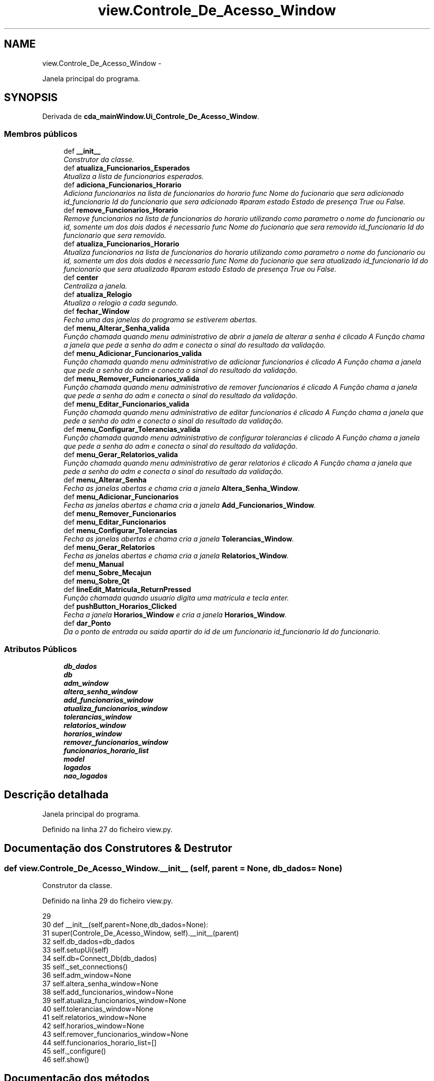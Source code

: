 .TH "view.Controle_De_Acesso_Window" 3 "Terça, 24 de Dezembro de 2013" "Version 2" "Controle de Acesso" \" -*- nroff -*-
.ad l
.nh
.SH NAME
view.Controle_De_Acesso_Window \- 
.PP
Janela principal do programa\&.  

.SH SYNOPSIS
.br
.PP
.PP
Derivada de \fBcda_mainWindow\&.Ui_Controle_De_Acesso_Window\fP\&.
.SS "Membros públicos"

.in +1c
.ti -1c
.RI "def \fB__init__\fP"
.br
.RI "\fIConstrutor da classe\&. \fP"
.ti -1c
.RI "def \fBatualiza_Funcionarios_Esperados\fP"
.br
.RI "\fIAtualiza a lista de funcionarios esperados\&. \fP"
.ti -1c
.RI "def \fBadiciona_Funcionarios_Horario\fP"
.br
.RI "\fIAdiciona funcionarios na lista de funcionarios do horario  func Nome do fucionario que sera adicionado  id_funcionario Id do funcionario que sera adicionado #param estado Estado de presença True ou False\&. \fP"
.ti -1c
.RI "def \fBremove_Funcionarios_Horario\fP"
.br
.RI "\fIRemove funcionarios na lista de funcionarios do horario utilizando como parametro o nome do funcionario ou id, somente um dos dois dados é necessario  func Nome do fucionario que sera removido  id_funcionario Id do funcionario que sera removido\&. \fP"
.ti -1c
.RI "def \fBatualiza_Funcionarios_Horario\fP"
.br
.RI "\fIAtualiza funcionarios na lista de funcionarios do horario utilizando como parametro o nome do funcionario ou id, somente um dos dois dados é necessario  func Nome do fucionario que sera atualizado  id_funcionario Id do funcionario que sera atualizado #param estado Estado de presença True ou False\&. \fP"
.ti -1c
.RI "def \fBcenter\fP"
.br
.RI "\fICentraliza a janela\&. \fP"
.ti -1c
.RI "def \fBatualiza_Relogio\fP"
.br
.RI "\fIAtualiza o relogio a cada segundo\&. \fP"
.ti -1c
.RI "def \fBfechar_Window\fP"
.br
.RI "\fIFecha uma das janelas do programa se estiverem abertas\&. \fP"
.ti -1c
.RI "def \fBmenu_Alterar_Senha_valida\fP"
.br
.RI "\fIFunção chamada quando menu administrativo de abrir a janela de alterar a senha é clicado A Função chama a janela que pede a senha do adm e conecta o sinal do resultado da validação\&. \fP"
.ti -1c
.RI "def \fBmenu_Adicionar_Funcionarios_valida\fP"
.br
.RI "\fIFunção chamada quando menu administrativo de adicionar funcionarios é clicado A Função chama a janela que pede a senha do adm e conecta o sinal do resultado da validação\&. \fP"
.ti -1c
.RI "def \fBmenu_Remover_Funcionarios_valida\fP"
.br
.RI "\fIFunção chamada quando menu administrativo de remover funcionarios é clicado A Função chama a janela que pede a senha do adm e conecta o sinal do resultado da validação\&. \fP"
.ti -1c
.RI "def \fBmenu_Editar_Funcionarios_valida\fP"
.br
.RI "\fIFunção chamada quando menu administrativo de editar funcionarios é clicado A Função chama a janela que pede a senha do adm e conecta o sinal do resultado da validação\&. \fP"
.ti -1c
.RI "def \fBmenu_Configurar_Tolerancias_valida\fP"
.br
.RI "\fIFunção chamada quando menu administrativo de configurar tolerancias é clicado A Função chama a janela que pede a senha do adm e conecta o sinal do resultado da validação\&. \fP"
.ti -1c
.RI "def \fBmenu_Gerar_Relatorios_valida\fP"
.br
.RI "\fIFunção chamada quando menu administrativo de gerar relatorios é clicado A Função chama a janela que pede a senha do adm e conecta o sinal do resultado da validação\&. \fP"
.ti -1c
.RI "def \fBmenu_Alterar_Senha\fP"
.br
.RI "\fIFecha as janelas abertas e chama cria a janela \fBAltera_Senha_Window\fP\&. \fP"
.ti -1c
.RI "def \fBmenu_Adicionar_Funcionarios\fP"
.br
.RI "\fIFecha as janelas abertas e chama cria a janela \fBAdd_Funcionarios_Window\fP\&. \fP"
.ti -1c
.RI "def \fBmenu_Remover_Funcionarios\fP"
.br
.ti -1c
.RI "def \fBmenu_Editar_Funcionarios\fP"
.br
.ti -1c
.RI "def \fBmenu_Configurar_Tolerancias\fP"
.br
.RI "\fIFecha as janelas abertas e chama cria a janela \fBTolerancias_Window\fP\&. \fP"
.ti -1c
.RI "def \fBmenu_Gerar_Relatorios\fP"
.br
.RI "\fIFecha as janelas abertas e chama cria a janela \fBRelatorios_Window\fP\&. \fP"
.ti -1c
.RI "def \fBmenu_Manual\fP"
.br
.ti -1c
.RI "def \fBmenu_Sobre_Mecajun\fP"
.br
.ti -1c
.RI "def \fBmenu_Sobre_Qt\fP"
.br
.ti -1c
.RI "def \fBlineEdit_Matricula_ReturnPressed\fP"
.br
.RI "\fIFunção chamada quando usuario digita uma matricula e tecla enter\&. \fP"
.ti -1c
.RI "def \fBpushButton_Horarios_Clicked\fP"
.br
.RI "\fIFecha a janela \fBHorarios_Window\fP e cria a janela \fBHorarios_Window\fP\&. \fP"
.ti -1c
.RI "def \fBdar_Ponto\fP"
.br
.RI "\fIDa o ponto de entrada ou saida apartir do id de um funcionario  id_funcionario Id do funcionario\&. \fP"
.in -1c
.SS "Atributos Públicos"

.in +1c
.ti -1c
.RI "\fBdb_dados\fP"
.br
.ti -1c
.RI "\fBdb\fP"
.br
.ti -1c
.RI "\fBadm_window\fP"
.br
.ti -1c
.RI "\fBaltera_senha_window\fP"
.br
.ti -1c
.RI "\fBadd_funcionarios_window\fP"
.br
.ti -1c
.RI "\fBatualiza_funcionarios_window\fP"
.br
.ti -1c
.RI "\fBtolerancias_window\fP"
.br
.ti -1c
.RI "\fBrelatorios_window\fP"
.br
.ti -1c
.RI "\fBhorarios_window\fP"
.br
.ti -1c
.RI "\fBremover_funcionarios_window\fP"
.br
.ti -1c
.RI "\fBfuncionarios_horario_list\fP"
.br
.ti -1c
.RI "\fBmodel\fP"
.br
.ti -1c
.RI "\fBlogados\fP"
.br
.ti -1c
.RI "\fBnao_logados\fP"
.br
.in -1c
.SH "Descrição detalhada"
.PP 
Janela principal do programa\&. 
.PP
Definido na linha 27 do ficheiro view\&.py\&.
.SH "Documentação dos Construtores & Destrutor"
.PP 
.SS "def \fBview\&.Controle_De_Acesso_Window\&.__init__\fP (self, parent = \fCNone\fP, db_dados = \fCNone\fP)"
.PP
Construtor da classe\&. 
.PP
Definido na linha 29 do ficheiro view\&.py\&.
.PP
.nf
29 
30     def __init__(self,parent=None,db_dados=None):
31         super(Controle_De_Acesso_Window, self)\&.__init__(parent)
32         self\&.db_dados=db_dados
33         self\&.setupUi(self)
34         self\&.db=Connect_Db(db_dados)
35         self\&._set_connections()
36         self\&.adm_window=None
37         self\&.altera_senha_window=None
38         self\&.add_funcionarios_window=None
39         self\&.atualiza_funcionarios_window=None
40         self\&.tolerancias_window=None
41         self\&.relatorios_window=None
42         self\&.horarios_window=None
43         self\&.remover_funcionarios_window=None
44         self\&.funcionarios_horario_list=[]
45         self\&._configure()
46         self\&.show()

.fi
.SH "Documentação dos métodos"
.PP 
.SS "def \fBview\&.Controle_De_Acesso_Window\&.adiciona_Funcionarios_Horario\fP (self, func, id_funcionario, estado)"
.PP
Adiciona funcionarios na lista de funcionarios do horario  func Nome do fucionario que sera adicionado  id_funcionario Id do funcionario que sera adicionado #param estado Estado de presença True ou False\&. 
.PP
Definido na linha 117 do ficheiro view\&.py\&.
.PP
.nf
117 
118     def adiciona_Funcionarios_Horario(self,func,id_funcionario,estado):
119         if not ( (isinstance(func, str) or isinstance(func, unicode)) and (isinstance(id_funcionario, str) or isinstance(id_funcionario, unicode))):
120             return False
121         item = QStandardItem(func)
122         if estado==True:
123             item\&.setIcon(QPixmap('imagens/yes_icon\&.png'))
124         else:
125             item\&.setIcon(QPixmap('imagens/no_icon\&.png'))
126         self\&.model\&.appendRow(item)
127         self\&.funcionarios_horario_list\&.append({'func':func,'id_funcionario':id_funcionario,'estado':estado})
128         return True

.fi
.SS "def \fBview\&.Controle_De_Acesso_Window\&.atualiza_Funcionarios_Esperados\fP (self)"
.PP
Atualiza a lista de funcionarios esperados\&. 
.PP
Definido na linha 76 do ficheiro view\&.py\&.
.PP
.nf
76 
77     def atualiza_Funcionarios_Esperados(self):
78         tol_ent_ant=self\&.db\&.obter_Configuracoes('tol_ent_ant')
79         tol_sai_dep=self\&.db\&.obter_Configuracoes('tol_sai_dep')
80         esperados=self\&.db\&.buscar_Funcionarios_Esperados(get_Week_Day(),tol_ent_ant,tol_sai_dep)
81         funcionarios_horario_list_ids=[x['id_funcionario'] for x in self\&.funcionarios_horario_list]
82 
83         if esperados==False and len(funcionarios_horario_list_ids)>0:
84             for i in funcionarios_horario_list_ids:
85                 self\&.remove_Funcionarios_Horario(None,i)
86 
87         if esperados==False and len(funcionarios_horario_list_ids)==0:
88             return True
89 
90         self\&.logados=self\&.db\&.buscar_Funcionarios_Esperados_Logados(get_Week_Day(),tol_ent_ant,tol_sai_dep)
91         self\&.nao_logados=[]
92         if self\&.logados==False:
93             self\&.nao_logados=[x for x in esperados\&.keys()]
94             self\&.logados=[]
95         else:
96             self\&.nao_logados=[x for x in esperados\&.keys() if x not in self\&.logados]
97 
98         for i in esperados\&.keys():
99             if i not in funcionarios_horario_list_ids:
100                 if i in self\&.logados:
101                     self\&.adiciona_Funcionarios_Horario(esperados[i]['nome'],i,True)
102                 if i in self\&.nao_logados:
103                     self\&.adiciona_Funcionarios_Horario(esperados[i]['nome'],i,False)
104             else:
105                 if i in self\&.logados:
106                     self\&.atualiza_Funcionarios_Horario(None,i,True)
107                 if i in self\&.nao_logados:
108                     self\&.atualiza_Funcionarios_Horario(None,i,False) 
109 
110         for i in funcionarios_horario_list_ids:
111             if i not in esperados\&.keys():
112                 self\&.remove_Funcionarios_Horario(None,i)

.fi
.SS "def \fBview\&.Controle_De_Acesso_Window\&.atualiza_Funcionarios_Horario\fP (self, func = \fCNone\fP, id_funcionario = \fCNone\fP, estado = \fCTrue\fP)"
.PP
Atualiza funcionarios na lista de funcionarios do horario utilizando como parametro o nome do funcionario ou id, somente um dos dois dados é necessario  func Nome do fucionario que sera atualizado  id_funcionario Id do funcionario que sera atualizado #param estado Estado de presença True ou False\&. 
.PP
Definido na linha 153 do ficheiro view\&.py\&.
.PP
.nf
153 
154     def atualiza_Funcionarios_Horario(self,func=None,id_funcionario=None,estado=True):
155         if len(self\&.funcionarios_horario_list)<=0:
156             return False
157         i=0
158         for i in range(len(self\&.funcionarios_horario_list)):
159             if isinstance(id_funcionario, str) or isinstance(id_funcionario, unicode):
160                 if self\&.funcionarios_horario_list[i]['id_funcionario']==id_funcionario:
161                     if self\&.funcionarios_horario_list[i]['estado']==estado:
162                         return True
163                     self\&.model\&.takeRow(i)
164                     item = QStandardItem(self\&.funcionarios_horario_list[i]['func'])
165                     if estado==True:
166                         item\&.setIcon(QPixmap('imagens/yes_icon\&.png'))
167                     else:
168                         item\&.setIcon(QPixmap('imagens/no_icon\&.png'))
169                     self\&.model\&.insertRow(i,item)
170                     self\&.funcionarios_horario_list[i]['estado']=estado
171                     return True
172             elif isinstance(func, str) or isinstance(func, unicode):
173                 if self\&.funcionarios_horario_list[i]['func']==func:
174                     if self\&.funcionarios_horario_list[i]['estado']==estado:
175                         return True
176                     self\&.model\&.takeRow(i)
177                     item = QStandardItem(self\&.funcionarios_horario_list[i]['func'])
178                     if estado==True:
179                         item\&.setIcon(QPixmap('imagens/yes_icon\&.png'))
180                     else:
181                         item\&.setIcon(QPixmap('imagens/no_icon\&.png'))
182                     self\&.model\&.insertRow(i,item)
183                     self\&.funcionarios_horario_list[i]['estado']=estado
184                     return True
185         return True

.fi
.SS "def \fBview\&.Controle_De_Acesso_Window\&.atualiza_Relogio\fP (self)"
.PP
Atualiza o relogio a cada segundo\&. 
.PP
Definido na linha 194 do ficheiro view\&.py\&.
.PP
.nf
194 
195     def atualiza_Relogio(self):
196         self\&.label_relogio\&.setText(datetime\&.now()\&.strftime('%Y/%m/%d\n%H:%M:%S'))

.fi
.SS "def \fBview\&.Controle_De_Acesso_Window\&.center\fP (self)"
.PP
Centraliza a janela\&. 
.PP
Definido na linha 187 do ficheiro view\&.py\&.
.PP
.nf
187 
188     def center(self):
189         qr = self\&.frameGeometry()
190         cp = QDesktopWidget()\&.availableGeometry()\&.center()
191         qr\&.moveCenter(cp)
192         self\&.move(qr\&.topLeft())

.fi
.SS "def \fBview\&.Controle_De_Acesso_Window\&.dar_Ponto\fP (self, id_funcionario)"
.PP
Da o ponto de entrada ou saida apartir do id de um funcionario  id_funcionario Id do funcionario\&. 
.PP
Definido na linha 307 do ficheiro view\&.py\&.
.PP
.nf
307 
308     def dar_Ponto(self,id_funcionario):
309         # Obtem os limites de tempo para considerar o ponto entrada
310         limite_inferior_entrada=string_2_Timedelta(self\&.db\&.obter_Configuracoes('tol_ent_ant'))
311         limite_superior_entrada=string_2_Timedelta(self\&.db\&.obter_Configuracoes('tol_ent_dep'))
312         #  Obtem os limites de tempo para considerar o ponto de saida
313         limite_inferior_saida=string_2_Timedelta(self\&.db\&.obter_Configuracoes('tol_sai_ant'))
314         limite_superior_saida=string_2_Timedelta(self\&.db\&.obter_Configuracoes('tol_sai_dep'))
315 
316         ponto_antigo=self\&.db\&.buscar_Ponto_Aberto_de_Funcionario(id_funcionario)
317 
318         if ponto_antigo!=False:
319             #   Ponto que não foi fechado
320             if (ponto_antigo['hora_final']+limite_superior_saida) < data_Atual():
321                 self\&.db\&.finaliza_Ponto(id_funcionario,data_Atual(True),2)
322             #   Ponto normal
323             elif ((ponto_antigo['hora_final']-limite_inferior_saida) <= data_Atual()) and ((ponto_antigo['hora_final']+limite_superior_saida) >= data_Atual()):
324                 self\&.db\&.finaliza_Ponto(id_funcionario,data_Atual(True),1)
325                 return
326 
327         id_horario=self\&.db\&.buscar_Horario_Mais_Proximo_de_Funcionario(id_funcionario,get_Week_Day(),limite_inferior_entrada,limite_superior_entrada)
328         if id_horario!=False:
329             self\&.db\&.criar_Ponto(id_funcionario,id_horario,-1)
330             return

.fi
.SS "def \fBview\&.Controle_De_Acesso_Window\&.fechar_Window\fP (self, window)"
.PP
Fecha uma das janelas do programa se estiverem abertas\&. \fBParâmetros:\fP
.RS 4
\fIwindow\fP janela que será fechada 
.RE
.PP

.PP
Definido na linha 199 do ficheiro view\&.py\&.
.PP
.nf
199 
200     def fechar_Window(self,window):
201         try:
202             window\&.close()
203         except AttributeError:
204             pass
205         return

.fi
.SS "def \fBview\&.Controle_De_Acesso_Window\&.lineEdit_Matricula_ReturnPressed\fP (self)"
.PP
Função chamada quando usuario digita uma matricula e tecla enter\&. 
.PP
Definido na linha 292 do ficheiro view\&.py\&.
.PP
.nf
292 
293     def lineEdit_Matricula_ReturnPressed(self):
294         print self\&.lineEdit_matricula\&.text()
295         id_funcionario=self\&.db\&.obter_Id_Funcionario_por_Matricula(self\&.lineEdit_matricula\&.text())
296         if id_funcionario!=False:
297             self\&.dar_Ponto(id_funcionario)
298         else:
299             print 'Erro lineEdit_Matricula_ReturnPressed'

.fi
.SS "def \fBview\&.Controle_De_Acesso_Window\&.menu_Adicionar_Funcionarios\fP (self)"
.PP
Fecha as janelas abertas e chama cria a janela \fBAdd_Funcionarios_Window\fP\&. 
.PP
Definido na linha 255 do ficheiro view\&.py\&.
.PP
.nf
255 
256     def menu_Adicionar_Funcionarios(self):
257         self\&.fechar_Window(self\&.adm_window)
258         self\&.fechar_Window(self\&.add_funcionarios_window)
259         self\&.add_funcionarios_window=Add_Funcionarios_Window(self,self\&.db_dados)

.fi
.SS "def \fBview\&.Controle_De_Acesso_Window\&.menu_Adicionar_Funcionarios_valida\fP (self)"
.PP
Função chamada quando menu administrativo de adicionar funcionarios é clicado A Função chama a janela que pede a senha do adm e conecta o sinal do resultado da validação\&. Caso a senha esteja correta a função  sera chamada 
.PP
Definido na linha 215 do ficheiro view\&.py\&.
.PP
.nf
215 
216     def menu_Adicionar_Funcionarios_valida(self):
217         self\&.fechar_Window(self\&.adm_window)
218         self\&.adm_window=Adm_Senha_Window(self,self\&.db_dados)
219         self\&.connect(self\&.adm_window,SIGNAL('resultado_Validacao_Senha()'),self\&.menu_Adicionar_Funcionarios)

.fi
.SS "def \fBview\&.Controle_De_Acesso_Window\&.menu_Alterar_Senha\fP (self)"
.PP
Fecha as janelas abertas e chama cria a janela \fBAltera_Senha_Window\fP\&. 
.PP
Definido na linha 249 do ficheiro view\&.py\&.
.PP
.nf
249 
250     def menu_Alterar_Senha(self):
251         self\&.fechar_Window(self\&.adm_window)
252         self\&.fechar_Window(self\&.altera_senha_window)
253         self\&.altera_senha_window=Altera_Senha_Window(self,self\&.db_dados)

.fi
.SS "def \fBview\&.Controle_De_Acesso_Window\&.menu_Alterar_Senha_valida\fP (self)"
.PP
Função chamada quando menu administrativo de abrir a janela de alterar a senha é clicado A Função chama a janela que pede a senha do adm e conecta o sinal do resultado da validação\&. Caso a senha esteja correta a função  sera chamada 
.PP
Definido na linha 208 do ficheiro view\&.py\&.
.PP
.nf
208 
209     def menu_Alterar_Senha_valida(self):
210         self\&.fechar_Window(self\&.adm_window)
211         self\&.adm_window=Adm_Senha_Window(self,self\&.db_dados)
212         self\&.connect(self\&.adm_window,SIGNAL('resultado_Validacao_Senha()'),self\&.menu_Alterar_Senha)

.fi
.SS "def \fBview\&.Controle_De_Acesso_Window\&.menu_Configurar_Tolerancias\fP (self)"
.PP
Fecha as janelas abertas e chama cria a janela \fBTolerancias_Window\fP\&. 
.PP
Definido na linha 271 do ficheiro view\&.py\&.
.PP
.nf
271 
272     def menu_Configurar_Tolerancias(self):
273         self\&.fechar_Window(self\&.adm_window)
274         self\&.fechar_Window(self\&.tolerancias_window)
275         self\&.tolerancias_window=Tolerancias_Window(self,self\&.db_dados)

.fi
.SS "def \fBview\&.Controle_De_Acesso_Window\&.menu_Configurar_Tolerancias_valida\fP (self)"
.PP
Função chamada quando menu administrativo de configurar tolerancias é clicado A Função chama a janela que pede a senha do adm e conecta o sinal do resultado da validação\&. Caso a senha esteja correta a função  sera chamada 
.PP
Definido na linha 236 do ficheiro view\&.py\&.
.PP
.nf
236 
237     def menu_Configurar_Tolerancias_valida(self):
238         self\&.fechar_Window(self\&.adm_window)
239         self\&.adm_window=Adm_Senha_Window(self,self\&.db_dados)
240         self\&.connect(self\&.adm_window,SIGNAL('resultado_Validacao_Senha()'),self\&.menu_Configurar_Tolerancias)
    
.fi
.SS "def \fBview\&.Controle_De_Acesso_Window\&.menu_Editar_Funcionarios\fP (self)"
.PP
Definido na linha 265 do ficheiro view\&.py\&.
.PP
.nf
265 
266     def menu_Editar_Funcionarios(self):
267         self\&.fechar_Window(self\&.adm_window)
268         self\&.fechar_Window(self\&.atualiza_funcionarios_window)
269         self\&.atualiza_funcionarios_window=Atualiza_Funcionarios_Window(self,self\&.db_dados)

.fi
.SS "def \fBview\&.Controle_De_Acesso_Window\&.menu_Editar_Funcionarios_valida\fP (self)"
.PP
Função chamada quando menu administrativo de editar funcionarios é clicado A Função chama a janela que pede a senha do adm e conecta o sinal do resultado da validação\&. Caso a senha esteja correta a função  sera chamada 
.PP
Definido na linha 229 do ficheiro view\&.py\&.
.PP
.nf
229 
230     def menu_Editar_Funcionarios_valida(self):
231         self\&.fechar_Window(self\&.adm_window)
232         self\&.adm_window=Adm_Senha_Window(self,self\&.db_dados)
233         self\&.connect(self\&.adm_window,SIGNAL('resultado_Validacao_Senha()'),self\&.menu_Editar_Funcionarios)

.fi
.SS "def \fBview\&.Controle_De_Acesso_Window\&.menu_Gerar_Relatorios\fP (self)"
.PP
Fecha as janelas abertas e chama cria a janela \fBRelatorios_Window\fP\&. 
.PP
Definido na linha 277 do ficheiro view\&.py\&.
.PP
.nf
277 
278     def menu_Gerar_Relatorios(self):
279         self\&.fechar_Window(self\&.adm_window)
280         self\&.fechar_Window(self\&.relatorios_window)
281         self\&.relatorios_window=Relatorios_Window(self,self\&.db_dados)

.fi
.SS "def \fBview\&.Controle_De_Acesso_Window\&.menu_Gerar_Relatorios_valida\fP (self)"
.PP
Função chamada quando menu administrativo de gerar relatorios é clicado A Função chama a janela que pede a senha do adm e conecta o sinal do resultado da validação\&. Caso a senha esteja correta a função  sera chamada 
.PP
Definido na linha 243 do ficheiro view\&.py\&.
.PP
.nf
243 
244     def menu_Gerar_Relatorios_valida(self):
245         self\&.fechar_Window(self\&.adm_window)
246         self\&.adm_window=Adm_Senha_Window(self,self\&.db_dados)
247         self\&.connect(self\&.adm_window,SIGNAL('resultado_Validacao_Senha()'),self\&.menu_Gerar_Relatorios)

.fi
.SS "def \fBview\&.Controle_De_Acesso_Window\&.menu_Manual\fP (self)"
.PP
Definido na linha 282 do ficheiro view\&.py\&.
.PP
.nf
282 
283     def menu_Manual(self):
284         print 'Não implementado'

.fi
.SS "def \fBview\&.Controle_De_Acesso_Window\&.menu_Remover_Funcionarios\fP (self)"
.PP
Definido na linha 260 do ficheiro view\&.py\&.
.PP
.nf
260 
261     def menu_Remover_Funcionarios(self):
262         self\&.fechar_Window(self\&.adm_window)
263         self\&.fechar_Window(self\&.remover_funcionarios_window)
264         self\&.remover_funcionarios_window=Remover_Funcionarios_Window(self,self\&.db_dados)

.fi
.SS "def \fBview\&.Controle_De_Acesso_Window\&.menu_Remover_Funcionarios_valida\fP (self)"
.PP
Função chamada quando menu administrativo de remover funcionarios é clicado A Função chama a janela que pede a senha do adm e conecta o sinal do resultado da validação\&. Caso a senha esteja correta a função  sera chamada 
.PP
Definido na linha 222 do ficheiro view\&.py\&.
.PP
.nf
222 
223     def menu_Remover_Funcionarios_valida(self):
224         self\&.fechar_Window(self\&.adm_window)
225         self\&.adm_window=Adm_Senha_Window(self,self\&.db_dados)
226         self\&.connect(self\&.adm_window,SIGNAL('resultado_Validacao_Senha()'),self\&.menu_Remover_Funcionarios)

.fi
.SS "def \fBview\&.Controle_De_Acesso_Window\&.menu_Sobre_Mecajun\fP (self)"
.PP
Definido na linha 285 do ficheiro view\&.py\&.
.PP
.nf
285 
286     def menu_Sobre_Mecajun(self):
287         print 'Não implementado'

.fi
.SS "def \fBview\&.Controle_De_Acesso_Window\&.menu_Sobre_Qt\fP (self)"
.PP
Definido na linha 288 do ficheiro view\&.py\&.
.PP
.nf
288 
289     def menu_Sobre_Qt(self):
290         print 'Não implementado'

.fi
.SS "def \fBview\&.Controle_De_Acesso_Window\&.pushButton_Horarios_Clicked\fP (self)"
.PP
Fecha a janela \fBHorarios_Window\fP e cria a janela \fBHorarios_Window\fP\&. 
.PP
Definido na linha 301 do ficheiro view\&.py\&.
.PP
.nf
301 
302     def pushButton_Horarios_Clicked(self):
303         self\&.fechar_Window(self\&.horarios_window)
304         self\&.horarios_window=Horarios_Window(self,self\&.db_dados)

.fi
.SS "def \fBview\&.Controle_De_Acesso_Window\&.remove_Funcionarios_Horario\fP (self, func = \fCNone\fP, id_funcionario = \fCNone\fP)"
.PP
Remove funcionarios na lista de funcionarios do horario utilizando como parametro o nome do funcionario ou id, somente um dos dois dados é necessario  func Nome do fucionario que sera removido  id_funcionario Id do funcionario que sera removido\&. 
.PP
Definido na linha 132 do ficheiro view\&.py\&.
.PP
.nf
132 
133     def remove_Funcionarios_Horario(self,func=None,id_funcionario=None):
134         if len(self\&.funcionarios_horario_list)<=0:
135             return False
136         i=0
137         for i in range(len(self\&.funcionarios_horario_list)):
138             if isinstance(id_funcionario, str) or isinstance(id_funcionario, unicode):
139                 if self\&.funcionarios_horario_list[i]['id_funcionario']==id_funcionario:
140                     self\&.model\&.takeRow(i)
141                     del self\&.funcionarios_horario_list[i]
142                     break
143             elif isinstance(func, str) or isinstance(func, unicode):
144                 if self\&.funcionarios_horario_list[i]['func']==func:
145                     self\&.model\&.takeRow(i)
146                     del self\&.funcionarios_horario_list[i]
147                     break
148         return True

.fi
.SH "Documentação dos dados membro"
.PP 
.SS "\fBview\&.Controle_De_Acesso_Window::add_funcionarios_window\fP"
.PP
Definido na linha 29 do ficheiro view\&.py\&.
.PP
Referenciado por view\&.Controle_De_Acesso_Window\&.menu_Adicionar_Funcionarios()\&.
.SS "\fBview\&.Controle_De_Acesso_Window::adm_window\fP"
.PP
Definido na linha 29 do ficheiro view\&.py\&.
.PP
Referenciado por view\&.Controle_De_Acesso_Window\&.menu_Adicionar_Funcionarios(), view\&.Controle_De_Acesso_Window\&.menu_Adicionar_Funcionarios_valida(), view\&.Controle_De_Acesso_Window\&.menu_Alterar_Senha(), view\&.Controle_De_Acesso_Window\&.menu_Alterar_Senha_valida(), view\&.Controle_De_Acesso_Window\&.menu_Configurar_Tolerancias(), view\&.Controle_De_Acesso_Window\&.menu_Configurar_Tolerancias_valida(), view\&.Controle_De_Acesso_Window\&.menu_Editar_Funcionarios(), view\&.Controle_De_Acesso_Window\&.menu_Editar_Funcionarios_valida(), view\&.Controle_De_Acesso_Window\&.menu_Gerar_Relatorios(), view\&.Controle_De_Acesso_Window\&.menu_Gerar_Relatorios_valida(), view\&.Controle_De_Acesso_Window\&.menu_Remover_Funcionarios() e view\&.Controle_De_Acesso_Window\&.menu_Remover_Funcionarios_valida()\&.
.SS "\fBview\&.Controle_De_Acesso_Window::altera_senha_window\fP"
.PP
Definido na linha 29 do ficheiro view\&.py\&.
.PP
Referenciado por view\&.Controle_De_Acesso_Window\&.menu_Alterar_Senha()\&.
.SS "\fBview\&.Controle_De_Acesso_Window::atualiza_funcionarios_window\fP"
.PP
Definido na linha 29 do ficheiro view\&.py\&.
.PP
Referenciado por view\&.Controle_De_Acesso_Window\&.menu_Editar_Funcionarios()\&.
.SS "\fBview\&.Controle_De_Acesso_Window::db\fP"
.PP
Definido na linha 29 do ficheiro view\&.py\&.
.SS "\fBview\&.Controle_De_Acesso_Window::db_dados\fP"
.PP
Definido na linha 29 do ficheiro view\&.py\&.
.PP
Referenciado por view\&.Controle_De_Acesso_Window::menu_Adicionar_Funcionarios(), view\&.Controle_De_Acesso_Window::menu_Adicionar_Funcionarios_valida(), view\&.Controle_De_Acesso_Window::menu_Alterar_Senha(), view\&.Controle_De_Acesso_Window::menu_Alterar_Senha_valida(), view\&.Controle_De_Acesso_Window::menu_Configurar_Tolerancias(), view\&.Controle_De_Acesso_Window::menu_Configurar_Tolerancias_valida(), view\&.Controle_De_Acesso_Window::menu_Editar_Funcionarios(), view\&.Controle_De_Acesso_Window::menu_Editar_Funcionarios_valida(), view\&.Controle_De_Acesso_Window::menu_Gerar_Relatorios(), view\&.Controle_De_Acesso_Window::menu_Gerar_Relatorios_valida(), view\&.Controle_De_Acesso_Window::menu_Remover_Funcionarios(), view\&.Controle_De_Acesso_Window::menu_Remover_Funcionarios_valida() e view\&.Controle_De_Acesso_Window::pushButton_Horarios_Clicked()\&.
.SS "\fBview\&.Controle_De_Acesso_Window::funcionarios_horario_list\fP"
.PP
Definido na linha 29 do ficheiro view\&.py\&.
.PP
Referenciado por view\&.Controle_De_Acesso_Window\&.atualiza_Funcionarios_Horario() e view\&.Controle_De_Acesso_Window\&.remove_Funcionarios_Horario()\&.
.SS "\fBview\&.Controle_De_Acesso_Window::horarios_window\fP"
.PP
Definido na linha 29 do ficheiro view\&.py\&.
.PP
Referenciado por view\&.Controle_De_Acesso_Window\&.pushButton_Horarios_Clicked()\&.
.SS "\fBview\&.Controle_De_Acesso_Window::logados\fP"
.PP
Definido na linha 76 do ficheiro view\&.py\&.
.SS "\fBview\&.Controle_De_Acesso_Window::model\fP"
.PP
Definido na linha 48 do ficheiro view\&.py\&.
.SS "\fBview\&.Controle_De_Acesso_Window::nao_logados\fP"
.PP
Definido na linha 76 do ficheiro view\&.py\&.
.SS "\fBview\&.Controle_De_Acesso_Window::relatorios_window\fP"
.PP
Definido na linha 29 do ficheiro view\&.py\&.
.PP
Referenciado por view\&.Controle_De_Acesso_Window\&.menu_Gerar_Relatorios()\&.
.SS "\fBview\&.Controle_De_Acesso_Window::remover_funcionarios_window\fP"
.PP
Definido na linha 29 do ficheiro view\&.py\&.
.PP
Referenciado por view\&.Controle_De_Acesso_Window\&.menu_Remover_Funcionarios()\&.
.SS "\fBview\&.Controle_De_Acesso_Window::tolerancias_window\fP"
.PP
Definido na linha 29 do ficheiro view\&.py\&.
.PP
Referenciado por view\&.Controle_De_Acesso_Window\&.menu_Configurar_Tolerancias()\&.

.SH "Autor"
.PP 
Gerado automaticamente por Doxygen para Controle de Acesso a partir do código fonte\&.
